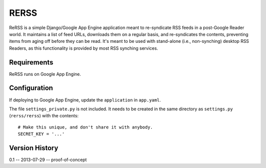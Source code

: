 *****
RERSS
*****

ReRSS is a simple Django/Google App Engine application meant to re-syndicate
RSS feeds in a post-Google Reader world. It maintains a list of feed URLs,
downloads them on a regular basis, and re-syndicates the contents, preventing
items from aging off before they can be read. It's meant to be used with
stand-alone (i.e., non-synching) desktop RSS Readers, as this functionality is
provided by most RSS synching services.

Requirements
============

ReRSS runs on Google App Engine.

Configuration
=============

If deploying to Google App Engine, update the ``application`` in ``app.yaml``.

The file ``settings_private.py`` is not included. It needs to be created in
the same directory as ``settings.py`` (``rerss/rerss``) with the contents::

  # Make this unique, and don't share it with anybody.
  SECRET_KEY = '...'

Version History
===============

0.1 -- 2013-07-29 -- proof-of-concept
